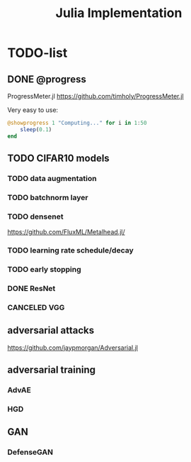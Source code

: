 #+TITLE: Julia Implementation

* TODO-list

** DONE @progress
   CLOSED: [2019-10-17 Thu 16:17]

ProgressMeter.jl https://github.com/timholy/ProgressMeter.jl

Very easy to use:

#+BEGIN_SRC julia
@showprogress 1 "Computing..." for i in 1:50
    sleep(0.1)
end
#+END_SRC

** TODO CIFAR10 models

*** TODO data augmentation
*** TODO batchnorm layer
*** TODO densenet
https://github.com/FluxML/Metalhead.jl/
*** TODO learning rate schedule/decay
*** TODO early stopping


*** DONE ResNet
    CLOSED: [2019-10-31 Thu 12:15]
*** CANCELED VGG
    CLOSED: [2019-10-31 Thu 12:15]

** adversarial attacks
https://github.com/jaypmorgan/Adversarial.jl

** adversarial training
*** AdvAE
*** HGD

** GAN
*** DefenseGAN

